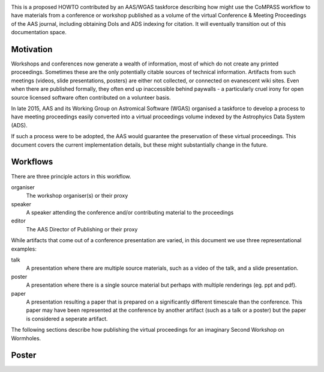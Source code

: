 .. image:: _static/logo.png

This is a proposed HOWTO contributed by an AAS/WGAS taskforce
describing how might use the CoMPASS workflow to have materials from a
conference or workshop published as a volume of the virtual Conference
& Meeting Proceedings of the AAS journal, including obtaining DoIs and
ADS indexing for citation. It will eventually transition out of this
documentation space.

Motivation
==========

Workshops and conferences now generate a wealth of information, most
of which do not create any printed proceedings. Sometimes these are
the only potentially citable sources of technical
information. Artifacts from such meetings (videos, slide
presentations, posters) are either not collected, or connected on
evanescent wiki sites. Even when there are published formally, they
often end up inaccessible behind paywalls - a particularly cruel irony
for open source licensed software often contributed on a volunteer
basis.

In late 2015, AAS and its Working Group on Astromical Software (WGAS)
organised a taskforce to develop a process to have meeting proceedings
easily converted into a virtual proceedings volume indexed by the
Astrophyics Data System (ADS).

If such a process were to be adopted, the AAS would guarantee the
preservation of these virtual proceedings. This document covers the
current implementation details, but these might substantially change
in the future. 


Workflows
=========

There are three principle actors in this workflow.

organiser
   The workshop organiser(s) or their proxy

speaker
   A speaker attending the conference and/or contributing
   material to the proceedings

editor
   The AAS Director of Publishing or their proxy
   
While artifacts that come out of a conference presentation are varied,
in this document we use three representational examples:

talk
   A presentation where there are multiple source materials, such as a
   video of the talk, and a slide presentation. 

poster
   A presentation where there is a single source material but perhaps
   with multiple renderings (eg. ppt and pdf).

paper
   A presentation resulting a paper that is prepared on a
   significantly different timescale than the conference. This paper
   may have been represented at the conference by another artifact
   (such as a talk or a poster) but the paper is considered a seperate
   artifact.


The following sections describe how publishing the virtual proceedings
for an imaginary Second Workshop on Wormholes. 

Poster
======

.. image:: _static/workflow_poster.png
   :alt: Poster workflow



   



